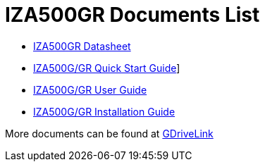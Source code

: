 = IZA500GR Documents List

* xref:IZA500GR:IZA500GR-Datasheet.adoc[IZA500GR Datasheet]

* xref:IZA500G:IZA500G-GR-Quick-Start.adoc[IZA500G/GR Quick Start Guide]]

* xref:IZA500G:IZA500G-GR-User-Guide.adoc[IZA500G/GR User Guide]

* xref:IZA500G:IZA500G-GR-Installation-Guide.adoc[IZA500G/GR Installation Guide]

More documents can be found at https://drive.google.com/drive/folders/1J19p9Lr8PgDZkCevdI_24mKHU9O3so_u?usp=share_link[GDriveLink, window=_blank]

